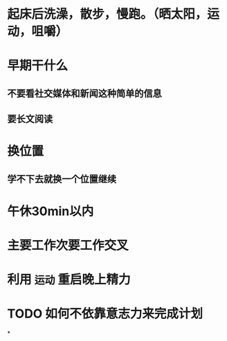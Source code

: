 #+tags: mylife

* 起床后洗澡，散步，慢跑。（晒太阳，运动，咀嚼）
* 早期干什么
** 不要看社交媒体和新闻这种简单的信息
** 要长文阅读
* 换位置
** 学不下去就换一个位置继续
* 午休30min以内
* 主要工作次要工作交叉
* 利用 ~运动~ 重启晚上精力
* TODO 如何不依靠意志力来完成计划
DEADLINE: <2023-11-13 Mon>
*